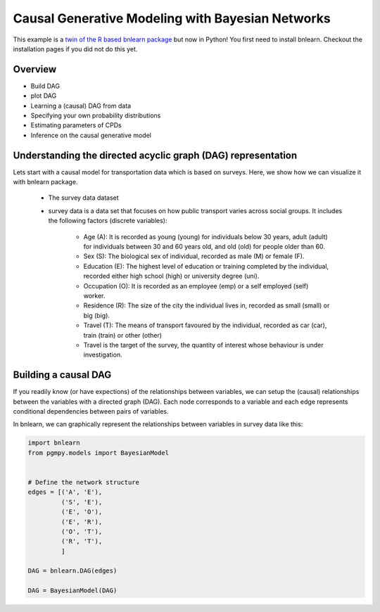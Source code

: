 Causal Generative Modeling with Bayesian Networks
=================================================

This example is a `twin of the R based bnlearn package <https://rpubs.com/osazuwa/causaldag1>`_ but now in Python!
You first need to install bnlearn. Checkout the installation pages if you did not do this yet.



Overview
''''''''

* Build DAG
* plot DAG
* Learning a (causal) DAG from data
* Specifying your own probability distributions
* Estimating parameters of CPDs
* Inference on the causal generative model


Understanding the directed acyclic graph (DAG) representation
'''''''''''''''''''''''''''''''''''''''''''''''''''''''''''''

Lets start with a causal model for transportation data which is based on surveys.
Here, we show how we can visualize it with bnlearn package.

	* The survey data dataset
	
	* survey data is a data set that focuses on how public transport varies across social groups. It includes the following factors (discrete variables):

		* Age (A): It is recorded as young (young) for individuals below 30 years, adult (adult) for individuals between 30 and 60 years old, and old (old) for people older than 60.

		* Sex (S): The biological sex of individual, recorded as male (M) or female (F).

		* Education (E): The highest level of education or training completed by the individual, recorded either high school (high) or university degree (uni).

		* Occupation (O): It is recorded as an employee (emp) or a self employed (self) worker.

		* Residence (R): The size of the city the individual lives in, recorded as small (small) or big (big).

		* Travel (T): The means of transport favoured by the individual, recorded as car (car), train (train) or other (other)

		* Travel is the target of the survey, the quantity of interest whose behaviour is under investigation.



Building a causal DAG
'''''''''''''''''''''

If you readily know (or have expections) of the relationships between variables, we can setup the (causal) relationships between the variables with a directed graph (DAG). 
Each node corresponds to a variable and each edge represents conditional dependencies between pairs of variables.

In bnlearn, we can graphically represent the relationships between variables in survey data like this:

.. code-block:: python

   import bnlearn
   from pgmpy.models import BayesianModel


   # Define the network structure
   edges = [('A', 'E'),
            ('S', 'E'),
            ('E', 'O'),
            ('E', 'R'),
            ('O', 'T'),
            ('R', 'T'),
	    ]

   DAG = bnlearn.DAG(edges)

   DAG = BayesianModel(DAG)
